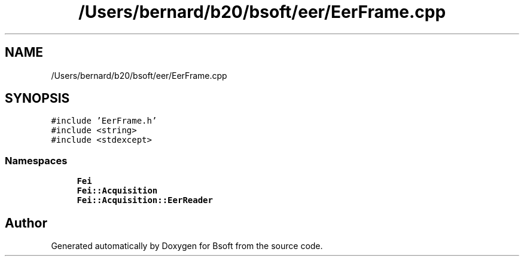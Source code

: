 .TH "/Users/bernard/b20/bsoft/eer/EerFrame.cpp" 3 "Wed Sep 1 2021" "Version 2.1.0" "Bsoft" \" -*- nroff -*-
.ad l
.nh
.SH NAME
/Users/bernard/b20/bsoft/eer/EerFrame.cpp
.SH SYNOPSIS
.br
.PP
\fC#include 'EerFrame\&.h'\fP
.br
\fC#include <string>\fP
.br
\fC#include <stdexcept>\fP
.br

.SS "Namespaces"

.in +1c
.ti -1c
.RI " \fBFei\fP"
.br
.ti -1c
.RI " \fBFei::Acquisition\fP"
.br
.ti -1c
.RI " \fBFei::Acquisition::EerReader\fP"
.br
.in -1c
.SH "Author"
.PP 
Generated automatically by Doxygen for Bsoft from the source code\&.
